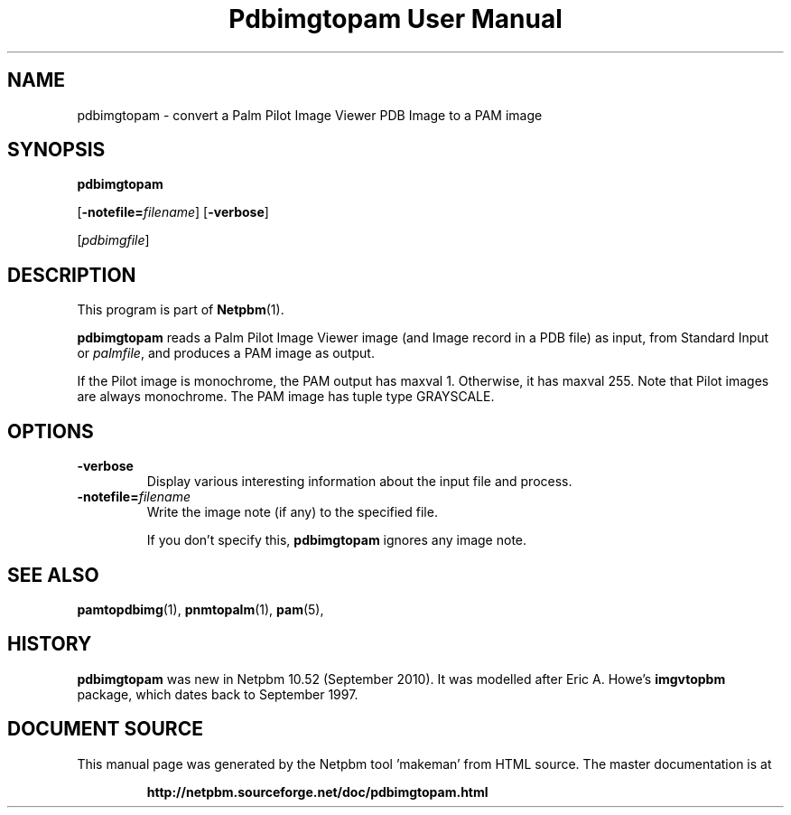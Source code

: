 \
.\" This man page was generated by the Netpbm tool 'makeman' from HTML source.
.\" Do not hand-hack it!  If you have bug fixes or improvements, please find
.\" the corresponding HTML page on the Netpbm website, generate a patch
.\" against that, and send it to the Netpbm maintainer.
.TH "Pdbimgtopam User Manual" 0 "25 September 2010" "netpbm documentation"

.SH NAME

pdbimgtopam - convert a Palm Pilot Image Viewer PDB Image to a PAM image

.UN synopsis
.SH SYNOPSIS

\fBpdbimgtopam\fP

[\fB-notefile=\fP\fIfilename\fP]
[\fB-verbose\fP]

[\fIpdbimgfile\fP]

.UN description
.SH DESCRIPTION
.PP
This program is part of
.BR "Netpbm" (1)\c
\&.
.PP
\fBpdbimgtopam\fP reads a Palm Pilot Image Viewer image (and Image
record in a PDB file) as input, from Standard Input or
\fIpalmfile\fP, and produces a PAM image as output.
.PP
If the Pilot image is monochrome, the PAM output has maxval 1.
Otherwise, it has maxval 255.  Note that Pilot images are always
monochrome.  The PAM image has tuple type GRAYSCALE.


.UN options
.SH OPTIONS


.TP
\fB-verbose\fP
Display various interesting information about the input file and process.

.TP
\fB-notefile=\fP\fIfilename\fP
Write the image note (if any) to the specified file.
.sp
If you don't specify this, \fBpdbimgtopam\fP ignores any image note.



.UN seealso
.SH SEE ALSO
.BR "pamtopdbimg" (1)\c
\&,
.BR "pnmtopalm" (1)\c
\&,
.BR "pam" (5)\c
\&,

.UN history
.SH HISTORY
.PP
\fBpdbimgtopam\fP was new in Netpbm 10.52 (September 2010).
It was modelled after Eric A. Howe's \fBimgvtopbm\fP package, which
dates back to September 1997.
.SH DOCUMENT SOURCE
This manual page was generated by the Netpbm tool 'makeman' from HTML
source.  The master documentation is at
.IP
.B http://netpbm.sourceforge.net/doc/pdbimgtopam.html
.PP